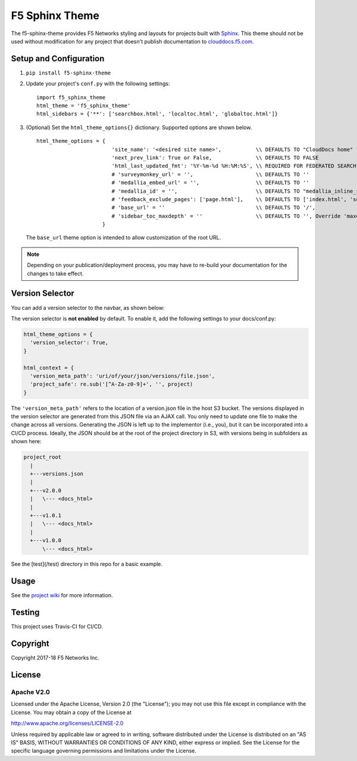 F5 Sphinx Theme
===============

.. image:: https://travis-ci.org/f5devcentral/f5-sphinx-theme.svg?branch=master
   :target: https://travis-ci.org/f5devcentral/f5-sphinx-theme

The f5-sphinx-theme provides F5 Networks styling and layouts for projects built with `Sphinx <http://www.sphinx-doc.org/en/stable/index.html>`_. This theme should not be used without modification for any project that doesn't publish documentation to `clouddocs.f5.com <http://clouddocs.f5.com>`_.


Setup and Configuration
-----------------------
1. ``pip install f5-sphinx-theme``
2. Update your project's ``conf.py`` with the following settings: ::

    import f5_sphinx_theme
    html_theme = 'f5_sphinx_theme'
    html_sidebars = {'**': ['searchbox.html', 'localtoc.html', 'globaltoc.html']}

3. (Optional) Set the ``html_theme_options{}`` dictionary. Supported options are shown below. ::

    html_theme_options = {
                            'site_name': '<desired site name>',           \\ DEFAULTS TO "CloudDocs home"
                            'next_prev_link': True or False,              \\ DEFAULTS TO FALSE
                            'html_last_updated_fmt': '%Y-%m-%d %H:%M:%S', \\ REQUIRED FOR FEDERATED SEARCH, DO NOT CHANGE
                            # 'surveymonkey_url' = '',                    \\ DEFAULTS TO ''
                            # 'medallia_embed_url' = '',                  \\ DEFAULTS TO ''
                            # 'medallia_id' = '',                         \\ DEFAULTS TO "medallia_inline_survey"
                            # 'feedback_exclude_pages': ['page.html'],    \\ DEFAULTS TO ['index.html', 'search.html'], THE TABLE OF CONTENTS AND SEARCH PAGE
                            # 'base_url' = ''                             \\ DEFAULTS TO '/',
                            # 'sidebar_toc_maxdepth' = ''                 \\ DEFAULTS TO '', Override 'maxdepth' behavior on sidebar toc in layout.html. This is an integer value.
                         }

   \

   The ``base_url`` theme option is intended to allow customization of the root URL.

  
.. note::

   Depending on your publication/deployment process, you may have to re-build your documentation for the changes to take effect.


Version Selector
----------------

You can add a version selector to the navbar, as shown below:

.. image:: /screenshots/version.png

The version selector is **not enabled** by default.
To enable it, add the following settings to your docs/conf.py:

.. code-block:: python

   html_theme_options = {
     'version_selector': True,
   }

   html_context = {
     'version_meta_path': 'uri/of/your/json/versions/file.json',
     'project_safe': re.sub('[^A-Za-z0-9]+', '', project)
   }


The ``'version_meta_path'`` refers to the location of a version.json file in the host S3 bucket.
The versions displayed in the version selector are generated from this JSON file via an AJAX call. You only need to update one file to make the change across all versions.
Generating the JSON is left up to the implementor (i.e., you), but it can be incorporated into a CI/CD process.
Ideally, the JSON should be at the root of the project directory in S3, with versions being in subfolders as shown here:

.. code-block:: text

   project_root
     |
     +---versions.json
     |
     +---v2.0.0
     |   \--- <docs_html>
     |
     +---v1.0.1
     |   \--- <docs_html>
     |
     +---v1.0.0
         \--- <docs_html>

See the [test](/test) directory in this repo for a basic example.

Usage
-----

See the `project wiki <https://github.com/f5devcentral/f5-sphinx-theme/wiki>`_ for more information.

Testing
-------

This project uses Travis-CI for CI/CD.

Copyright
---------

Copyright 2017-18 F5 Networks Inc.

License
-------

Apache V2.0
```````````

Licensed under the Apache License, Version 2.0 (the "License"); you may
not use this file except in compliance with the License. You may obtain
a copy of the License at

http://www.apache.org/licenses/LICENSE-2.0

Unless required by applicable law or agreed to in writing, software
distributed under the License is distributed on an "AS IS" BASIS,
WITHOUT WARRANTIES OR CONDITIONS OF ANY KIND, either express or implied.
See the License for the specific language governing permissions and
limitations under the License.

